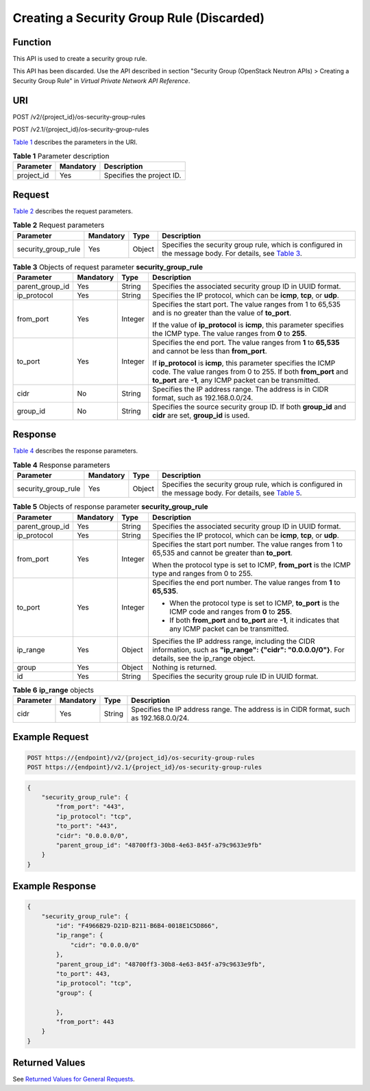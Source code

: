 Creating a Security Group Rule (Discarded)
==========================================

Function
--------

This API is used to create a security group rule.

This API has been discarded. Use the API described in section "Security Group (OpenStack Neutron APIs) > Creating a Security Group Rule" in *Virtual Private Network API Reference*.

URI
---

POST /v2/{project_id}/os-security-group-rules

POST /v2.1/{project_id}/os-security-group-rules

`Table 1 <#enustopic0065817703enustopic0057972667table32475667>`__ describes the parameters in the URI. 

.. _ENUSTOPIC0065817703enustopic0057972667table32475667:

.. table:: **Table 1** Parameter description

   ========== ========= =========================
   Parameter  Mandatory Description
   ========== ========= =========================
   project_id Yes       Specifies the project ID.
   ========== ========= =========================

Request
-------

`Table 2 <#enustopic0065817703enustopic0057972667table58520811>`__ describes the request parameters.



.. _ENUSTOPIC0065817703enustopic0057972667table58520811:

.. table:: **Table 2** Request parameters

   +---------------------+-----------+--------+------------------------------------------------------------------------------------------------------------------------------------------------------------------+
   | Parameter           | Mandatory | Type   | Description                                                                                                                                                      |
   +=====================+===========+========+==================================================================================================================================================================+
   | security_group_rule | Yes       | Object | Specifies the security group rule, which is configured in the message body. For details, see `Table 3 <#enustopic0065817703enustopic0057972667table46685187>`__. |
   +---------------------+-----------+--------+------------------------------------------------------------------------------------------------------------------------------------------------------------------+



.. _ENUSTOPIC0065817703enustopic0057972667table46685187:

.. table:: **Table 3** Objects of request parameter **security_group_rule**

   +-----------------+-----------------+-----------------+-----------------------------------------------------------------------------------------------------------------------------------------------------------------------------------------------+
   | Parameter       | Mandatory       | Type            | Description                                                                                                                                                                                   |
   +=================+=================+=================+===============================================================================================================================================================================================+
   | parent_group_id | Yes             | String          | Specifies the associated security group ID in UUID format.                                                                                                                                    |
   +-----------------+-----------------+-----------------+-----------------------------------------------------------------------------------------------------------------------------------------------------------------------------------------------+
   | ip_protocol     | Yes             | String          | Specifies the IP protocol, which can be **icmp**, **tcp**, or **udp**.                                                                                                                        |
   +-----------------+-----------------+-----------------+-----------------------------------------------------------------------------------------------------------------------------------------------------------------------------------------------+
   | from_port       | Yes             | Integer         | Specifies the start port. The value ranges from 1 to 65,535 and is no greater than the value of **to_port**.                                                                                  |
   |                 |                 |                 |                                                                                                                                                                                               |
   |                 |                 |                 | If the value of **ip_protocol** is **icmp**, this parameter specifies the ICMP type. The value ranges from **0** to **255**.                                                                  |
   +-----------------+-----------------+-----------------+-----------------------------------------------------------------------------------------------------------------------------------------------------------------------------------------------+
   | to_port         | Yes             | Integer         | Specifies the end port. The value ranges from **1** to **65,535** and cannot be less than **from_port**.                                                                                      |
   |                 |                 |                 |                                                                                                                                                                                               |
   |                 |                 |                 | If **ip_protocol** is **icmp**, this parameter specifies the ICMP code. The value ranges from 0 to 255. If both **from_port** and **to_port** are **-1**, any ICMP packet can be transmitted. |
   +-----------------+-----------------+-----------------+-----------------------------------------------------------------------------------------------------------------------------------------------------------------------------------------------+
   | cidr            | No              | String          | Specifies the IP address range. The address is in CIDR format, such as 192.168.0.0/24.                                                                                                        |
   +-----------------+-----------------+-----------------+-----------------------------------------------------------------------------------------------------------------------------------------------------------------------------------------------+
   | group_id        | No              | String          | Specifies the source security group ID. If both **group_id** and **cidr** are set, **group_id** is used.                                                                                      |
   +-----------------+-----------------+-----------------+-----------------------------------------------------------------------------------------------------------------------------------------------------------------------------------------------+

Response
--------

`Table 4 <#enustopic0065817703enustopic0057972667table37057034>`__ describes the response parameters.



.. _ENUSTOPIC0065817703enustopic0057972667table37057034:

.. table:: **Table 4** Response parameters

   +---------------------+-----------+--------+------------------------------------------------------------------------------------------------------------------------------------------------------------------+
   | Parameter           | Mandatory | Type   | Description                                                                                                                                                      |
   +=====================+===========+========+==================================================================================================================================================================+
   | security_group_rule | Yes       | Object | Specifies the security group rule, which is configured in the message body. For details, see `Table 5 <#enustopic0065817703enustopic0057972667table64243102>`__. |
   +---------------------+-----------+--------+------------------------------------------------------------------------------------------------------------------------------------------------------------------+



.. _ENUSTOPIC0065817703enustopic0057972667table64243102:

.. table:: **Table 5** Objects of response parameter **security_group_rule**

   +-----------------+-----------------+-----------------+------------------------------------------------------------------------------------------------------------------------------------------------------+
   | Parameter       | Mandatory       | Type            | Description                                                                                                                                          |
   +=================+=================+=================+======================================================================================================================================================+
   | parent_group_id | Yes             | String          | Specifies the associated security group ID in UUID format.                                                                                           |
   +-----------------+-----------------+-----------------+------------------------------------------------------------------------------------------------------------------------------------------------------+
   | ip_protocol     | Yes             | String          | Specifies the IP protocol, which can be **icmp**, **tcp**, or **udp**.                                                                               |
   +-----------------+-----------------+-----------------+------------------------------------------------------------------------------------------------------------------------------------------------------+
   | from_port       | Yes             | Integer         | Specifies the start port number. The value ranges from 1 to 65,535 and cannot be greater than **to_port**.                                           |
   |                 |                 |                 |                                                                                                                                                      |
   |                 |                 |                 | When the protocol type is set to ICMP, **from_port** is the ICMP type and ranges from 0 to 255.                                                      |
   +-----------------+-----------------+-----------------+------------------------------------------------------------------------------------------------------------------------------------------------------+
   | to_port         | Yes             | Integer         | Specifies the end port number. The value ranges from **1** to **65,535**.                                                                            |
   |                 |                 |                 |                                                                                                                                                      |
   |                 |                 |                 | -  When the protocol type is set to ICMP, **to_port** is the ICMP code and ranges from **0** to **255**.                                             |
   |                 |                 |                 | -  If both **from_port** and **to_port** are **-1**, it indicates that any ICMP packet can be transmitted.                                           |
   +-----------------+-----------------+-----------------+------------------------------------------------------------------------------------------------------------------------------------------------------+
   | ip_range        | Yes             | Object          | Specifies the IP address range, including the CIDR information, such as **"ip_range": {"cidr": "0.0.0.0/0"}**. For details, see the ip_range object. |
   +-----------------+-----------------+-----------------+------------------------------------------------------------------------------------------------------------------------------------------------------+
   | group           | Yes             | Object          | Nothing is returned.                                                                                                                                 |
   +-----------------+-----------------+-----------------+------------------------------------------------------------------------------------------------------------------------------------------------------+
   | id              | Yes             | String          | Specifies the security group rule ID in UUID format.                                                                                                 |
   +-----------------+-----------------+-----------------+------------------------------------------------------------------------------------------------------------------------------------------------------+



.. _ENUSTOPIC0065817703enustopic0057972667table35443891:

.. table:: **Table 6** **ip_range** objects

   +-----------+-----------+--------+----------------------------------------------------------------------------------------+
   | Parameter | Mandatory | Type   | Description                                                                            |
   +===========+===========+========+========================================================================================+
   | cidr      | Yes       | String | Specifies the IP address range. The address is in CIDR format, such as 192.168.0.0/24. |
   +-----------+-----------+--------+----------------------------------------------------------------------------------------+

Example Request
---------------

.. code-block::

   POST https://{endpoint}/v2/{project_id}/os-security-group-rules
   POST https://{endpoint}/v2.1/{project_id}/os-security-group-rules

.. code-block::

   {
       "security_group_rule": {
           "from_port": "443",
           "ip_protocol": "tcp",
           "to_port": "443",
           "cidr": "0.0.0.0/0",
           "parent_group_id": "48700ff3-30b8-4e63-845f-a79c9633e9fb"
       }
   }

Example Response
----------------

.. code-block::

   {
       "security_group_rule": {
           "id": "F4966B29-D21D-B211-B6B4-0018E1C5D866",
           "ip_range": {
               "cidr": "0.0.0.0/0"
           },
           "parent_group_id": "48700ff3-30b8-4e63-845f-a79c9633e9fb",
           "to_port": 443,
           "ip_protocol": "tcp",
           "group": {
               
           },
           "from_port": 443
       }
   }

Returned Values
---------------

See `Returned Values for General Requests <../../common_parameters/returned_values_for_general_requests.html>`__.


